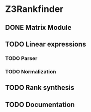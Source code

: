 
* Z3Rankfinder

** DONE Matrix Module


** TODO Linear expressions
*** TODO Parser
*** TODO Normalization

** TODO Rank synthesis

** TODO Documentation

